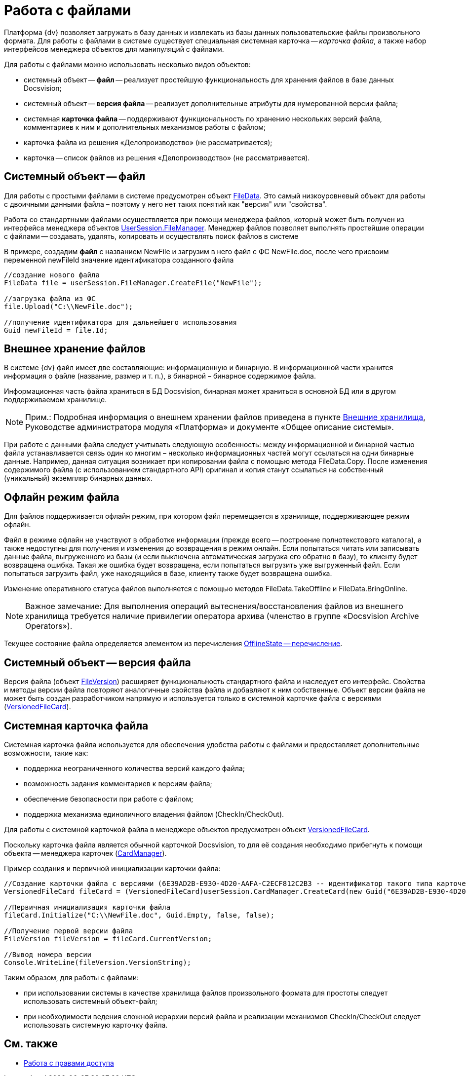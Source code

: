 = Работа с файлами

Платформа {dv} позволяет загружать в базу данных и извлекать из базы данных пользовательские файлы произвольного формата. Для работы с файлами в системе существует специальная системная карточка -- _карточка файла_, а также набор интерфейсов менеджера объектов для манипуляций с файлами.

Для работы с файлами можно использовать несколько видов объектов:

* системный объект -- *файл* -- реализует простейшую функциональность для хранения файлов в базе данных Docsvision;
* системный объект -- *версия файла* -- реализует дополнительные атрибуты для нумерованной версии файла;
* системная *карточка файла* -- поддерживают функциональность по хранению нескольких версий файла, комментариев к ним и дополнительных механизмов работы с файлом;
* карточка файла из решения «Делопроизводство» (не рассматривается);
* карточка -- список файлов из решения «Делопроизводство» (не рассматривается).

== Системный объект -- файл

Для работы с простыми файлами в системе предусмотрен объект xref:api/DocsVision/Platform/ObjectManager/FileData_CL.adoc[FileData]. Это самый низкоуровневый объект для работы с двоичными данными файла – поэтому у него нет таких понятий как "версия" или "свойства".

Работа со стандартными файлами осуществляется при помощи менеджера файлов, который может быть получен из интерфейса менеджера объектов xref:api/DocsVision/Platform/ObjectManager/UserSession.FileManager_PR.adoc[UserSession.FileManager]. Менеджер файлов позволяет выполнять простейшие операции с файлами -- создавать, удалять, копировать и осуществлять поиск файлов в системе

В примере, создадим *файл* с названием NewFile и загрузим в него файл с ФС NewFile.doc, после чего присвоим переменной newFileId значение идентификатора созданного файла

[source,csharp]
----
//создание нового файла
FileData file = userSession.FileManager.CreateFile("NewFile");

//загрузка файла из ФС
file.Upload("C:\\NewFile.doc");

//получение идентификатора для дальнейшего использования
Guid newFileId = file.Id; 
----

== Внешнее хранение файлов

В системе {dv} файл имеет две составляющие: информационную и бинарную. В информационной части хранится информация о файле (название, размер и т. п.), в бинарной – бинарное содержимое файла.

Информационная часть файла храниться в БД Docsvision, бинарная может храниться в основной БД или в другом поддерживаемом хранилище.

[NOTE]
====
[.note__title]#Прим.:# Подробная информация о внешнем хранении файлов приведена в пункте xref:ExternalStorages.adoc[Внешние хранилища], Руководстве администратора модуля «Платформа» и документе «Общее описание системы».
====

При работе с данными файла следует учитывать следующую особенность: между информационной и бинарной частью файла устанавливается связь один ко многим – несколько информационных частей могут ссылаться на одни бинарные данные. Например, данная ситуация возникает при копировании файла с помощью метода FileData.Copy. После изменения содержимого файла (с использованием стандартного API) оригинал и копия станут ссылаться на собственный (уникальный) экземпляр бинарных данных.

[[concept_et3_2kz_f4__section_urg_fhq_v4b]]
== Офлайн режим файла

Для файлов поддерживается офлайн режим, при котором файл перемещается в хранилище, поддерживающее режим офлайн.

Файл в режиме офлайн не участвуют в обработке информации (прежде всего -- построение полнотекстового каталога), а также недоступны для получения и изменения до возвращения в режим онлайн. Если попытаться читать или записывать данные файла, выгруженного из базы (и если выключена автоматическая загрузка его обратно в базу), то клиенту будет возвращена ошибка. Такая же ошибка будет возвращена, если попытаться выгрузить уже выгруженный файл. Если попытаться загрузить файл, уже находящийся в базе, клиенту также будет возвращена ошибка.

Изменение оперативного статуса файлов выполняется с помощью методов FileData.TakeOffline и FileData.BringOnline.

[NOTE]
====
[.note__title]#Важное замечание:# Для выполнения операций вытеснения/восстановления файлов из внешнего хранилища требуется наличие привилегии оператора архива (членство в группе «Docsvision Archive Operators»).
====

Текущее состояние файла определяется элементом из перечисления xref:api/DocsVision/Platform/ObjectManager/OfflineState_EN.adoc[OfflineState -- перечисление].

== Системный объект -- версия файла

Версия файла (объект xref:api/DocsVision/Platform/ObjectManager/SystemCards/FileVersion_CL.adoc[FileVersion]) расширяет функциональность стандартного файла и наследует его интерфейс. Свойства и методы версии файла повторяют аналогичные свойства файла и добавляют к ним собственные. Объект версии файла не может быть создан разработчиком напрямую и используется только в системной карточке файла с версиями (xref:api/DocsVision/Platform/ObjectManager/SystemCards/VersionedFileCard_CL.adoc[VersionedFileCard]).

== Системная карточка файла

Системная карточка файла используется для обеспечения удобства работы с файлами и предоставляет дополнительные возможности, такие как:

* поддержка неограниченного количества версий каждого файла;
* возможность задания комментариев к версиям файла;
* обеспечение безопасности при работе с файлом;
* поддержка механизма единоличного владения файлом (CheckIn/CheckOut).

Для работы с системной карточкой файла в менеджере объектов предусмотрен объект xref:api/DocsVision/Platform/ObjectManager/SystemCards/VersionedFileCard_CL.adoc[VersionedFileCard].

Поскольку карточка файла является обычной карточкой Docsvision, то для её создания необходимо прибегнуть к помощи объекта -- менеджера карточек (xref:api/DocsVision/Platform/ObjectManager/CardManager_CL.adoc[CardManager]).

Пример создания и первичной инициализации карточки файла:

[source,csharp]
----
//Создание карточки файла с версиями (6E39AD2B-E930-4D20-AAFA-C2ECF812C2B3 -- идентификатор такого типа карточек)
VersionedFileCard fileCard = (VersionedFileCard)userSession.CardManager.CreateCard(new Guid("6E39AD2B-E930-4D20-AAFA-C2ECF812C2B3"));

//Первичная инициализация карточки файла
fileCard.Initialize("C:\\NewFile.doc", Guid.Empty, false, false);

//Получение первой версии файла
FileVersion fileVersion = fileCard.CurrentVersion;

//Вывод номера версии
Console.WriteLine(fileVersion.VersionString);
----

Таким образом, для работы с файлами:

* при использовании системы в качестве хранилища файлов произвольного формата для простоты следует использовать системный объект-файл;
* при необходимости ведения сложной иерархии версий файла и реализации механизмов CheckIn/CheckOut следует использовать системную карточку файла.

== См. также

* xref:development-manual/dm_accesscontrol.adoc[Работа с правами доступа]
